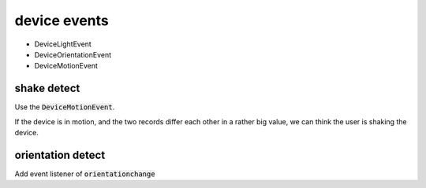 device events
==================

- DeviceLightEvent
- DeviceOrientationEvent
- DeviceMotionEvent

shake detect
****************

Use the :code:`DeviceMotionEvent`.

If the device is in motion, and the two records
differ each other in a rather big value, we can 
think the user is shaking the device.


orientation detect
********************

Add event listener of :code:`orientationchange`



